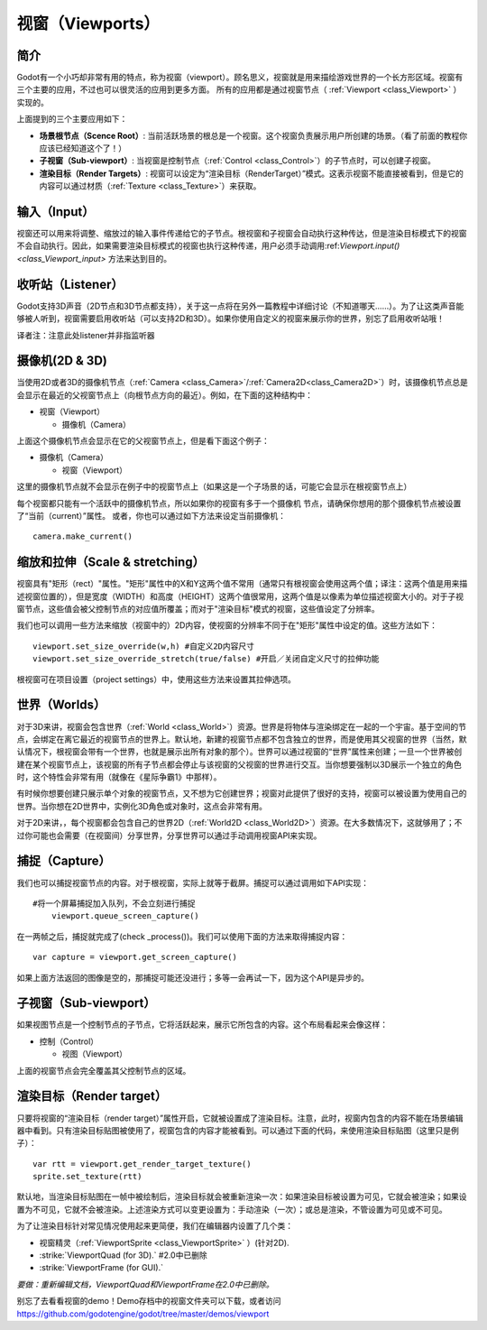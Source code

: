 .. _doc_viewports:

视窗（Viewports）
=========

简介
------------

Godot有一个小巧却非常有用的特点，称为视窗（viewport）。顾名思义，视窗就是用来描绘游戏世界的一个长方形区域。视窗有三个主要的应用，不过也可以很灵活的应用到更多方面。
所有的应用都是通过视窗节点（ :ref:`Viewport <class_Viewport>` ）实现的。

.. image:: /img/viewportnode.png

上面提到的三个主要应用如下：

-  **场景根节点（Scence Root）**: 当前活跃场景的根总是一个视窗。这个视窗负责展示用户所创建的场景。（看了前面的教程你应该已经知道这个了！）

-  **子视窗（Sub-viewport）**: 当视窗是控制节点（:ref:`Control <class_Control>`）的子节点时，可以创建子视窗。

-  **渲染目标（Render Targets）**: 视窗可以设定为“渲染目标（RenderTarget）”模式。这表示视窗不能直接被看到，但是它的内容可以通过材质（:ref:`Texture <class_Texture>`）来获取。

输入（Input）
-----

视窗还可以用来将调整、缩放过的输入事件传递给它的子节点。根视窗和子视窗会自动执行这种传达，但是渲染目标模式下的视窗不会自动执行。因此，如果需要渲染目标模式的视窗也执行这种传递，用户必须手动调用:ref:`Viewport.input() <class_Viewport_input>` 方法来达到目的。

收听站（Listener）
--------

Godot支持3D声音（2D节点和3D节点都支持），关于这一点将在另外一篇教程中详细讨论（不知道哪天……）。为了让这类声音能够被人听到，视窗需要启用收听站（可以支持2D和3D）。如果你使用自定义的视窗来展示你的世界，别忘了启用收听站哦！

译者注：注意此处listener并非指监听器

摄像机(2D & 3D)
-----------------

当使用2D或者3D的摄像机节点（:ref:`Camera <class_Camera>`/:ref:`Camera2D<class_Camera2D>`）时，该摄像机节点总是会显示在最近的父视窗节点上（向根节点方向的最近）。例如，在下面的这种结构中：

-  视窗（Viewport）

   -  摄像机（Camera）

上面这个摄像机节点会显示在它的父视窗节点上，但是看下面这个例子：

-  摄像机（Camera）

   -  视窗（Viewport）

这里的摄像机节点就不会显示在例子中的视窗节点上（如果这是一个子场景的话，可能它会显示在根视窗节点上）

每个视窗都只能有一个活跃中的摄像机节点，所以如果你的视窗有多于一个摄像机
节点，请确保你想用的那个摄像机节点被设置了“当前（current）”属性。
或者，你也可以通过如下方法来设定当前摄像机：

::

    camera.make_current()

缩放和拉伸（Scale & stretching）
------------------

视窗具有"矩形（rect）"属性。"矩形"属性中的X和Y这两个值不常用（通常只有根视窗会使用这两个值；译注：这两个值是用来描述视窗位置的），但是宽度（WIDTH）和高度（HEIGHT）这两个值很常用，这两个值是以像素为单位描述视窗大小的。对于子视窗节点，这些值会被父控制节点的对应值所覆盖；而对于"渲染目标"模式的视窗，这些值设定了分辨率。

我们也可以调用一些方法来缩放（视窗中的）2D内容，使视窗的分辨率不同于在"矩形"属性中设定的值。这些方法如下： 

::

    viewport.set_size_override(w,h) #自定义2D内容尺寸 
    viewport.set_size_override_stretch(true/false) #开启／关闭自定义尺寸的拉伸功能

根视窗可在项目设置（project settings）中，使用这些方法来设置其拉伸选项。


世界（Worlds）
------

对于3D来讲，视窗会包含世界（:ref:`World <class_World>`）资源。世界是将物体与渲染绑定在一起的一个宇宙。基于空间的节点，会绑定在离它最近的视窗节点的世界上。默认地，新建的视窗节点都不包含独立的世界，而是使用其父视窗的世界（当然，默认情况下，根视窗会带有一个世界，也就是展示出所有对象的那个）。世界可以通过视窗的“世界”属性来创建；一旦一个世界被创建在某个视窗节点上，该视窗的所有子节点都会停止与该视窗的父视窗的世界进行交互。当你想要强制以3D展示一个独立的角色时，这个特性会非常有用（就像在《星际争霸1》中那样）。

有时候你想要创建只展示单个对象的视窗节点，又不想为它创建世界；视窗对此提供了很好的支持，视窗可以被设置为使用自己的世界。当你想在2D世界中，实例化3D角色或对象时，这点会非常有用。

对于2D来讲，，每个视窗都会包含自己的世界2D（:ref:`World2D <class_World2D>`）资源。在大多数情况下，这就够用了；不过你可能也会需要（在视窗间）分享世界，分享世界可以通过手动调用视窗API来实现。

捕捉（Capture）
-------

我们也可以捕捉视窗节点的内容。对于根视窗，实际上就等于截屏。捕捉可以通过调用如下API实现：

::

    #将一个屏幕捕捉加入队列，不会立刻进行捕捉
	viewport.queue_screen_capture() 

在一两帧之后，捕捉就完成了(check _process())。我们可以使用下面的方法来取得捕捉内容：

::

    var capture = viewport.get_screen_capture()

如果上面方法返回的图像是空的，那捕捉可能还没进行；多等一会再试一下，因为这个API是异步的。


子视窗（Sub-viewport）
------------

如果视图节点是一个控制节点的子节点，它将活跃起来，展示它所包含的内容。这个布局看起来会像这样：

-  控制（Control）

   -  视图（Viewport）

上面的视窗节点会完全覆盖其父控制节点的区域。

.. image:: /img/subviewport.png

渲染目标（Render target）
-------------

只要将视窗的“渲染目标（render target）”属性开启，它就被设置成了渲染目标。注意，此时，视窗内包含的内容不能在场景编辑器中看到。只有渲染目标贴图被使用了，视窗包含的内容才能被看到。可以通过下面的代码，来使用渲染目标贴图（这里只是例子）：

::

    var rtt = viewport.get_render_target_texture() 
    sprite.set_texture(rtt)
	
默认地，当渲染目标贴图在一帧中被绘制后，渲染目标就会被重新渲染一次：如果渲染目标被设置为可见，它就会被渲染；如果设置为不可见，它就不会被渲染。上述渲染方式可以变更设置为：手动渲染（一次）；或总是渲染，不管设置为可见或不可见。

为了让渲染目标针对常见情况使用起来更简便，我们在编辑器内设置了几个类：

-  视窗精灵（:ref:`ViewportSprite <class_ViewportSprite>` ）(针对2D).
-  :strike:`ViewportQuad (for 3D).` #2.0中已删除
-  :strike:`ViewportFrame (for GUI).`

*要做：重新编辑文档，ViewportQuad和ViewportFrame在2.0中已删除。*

别忘了去看看视窗的demo！Demo存档中的视窗文件夹可以下载，或者访问
https://github.com/godotengine/godot/tree/master/demos/viewport
